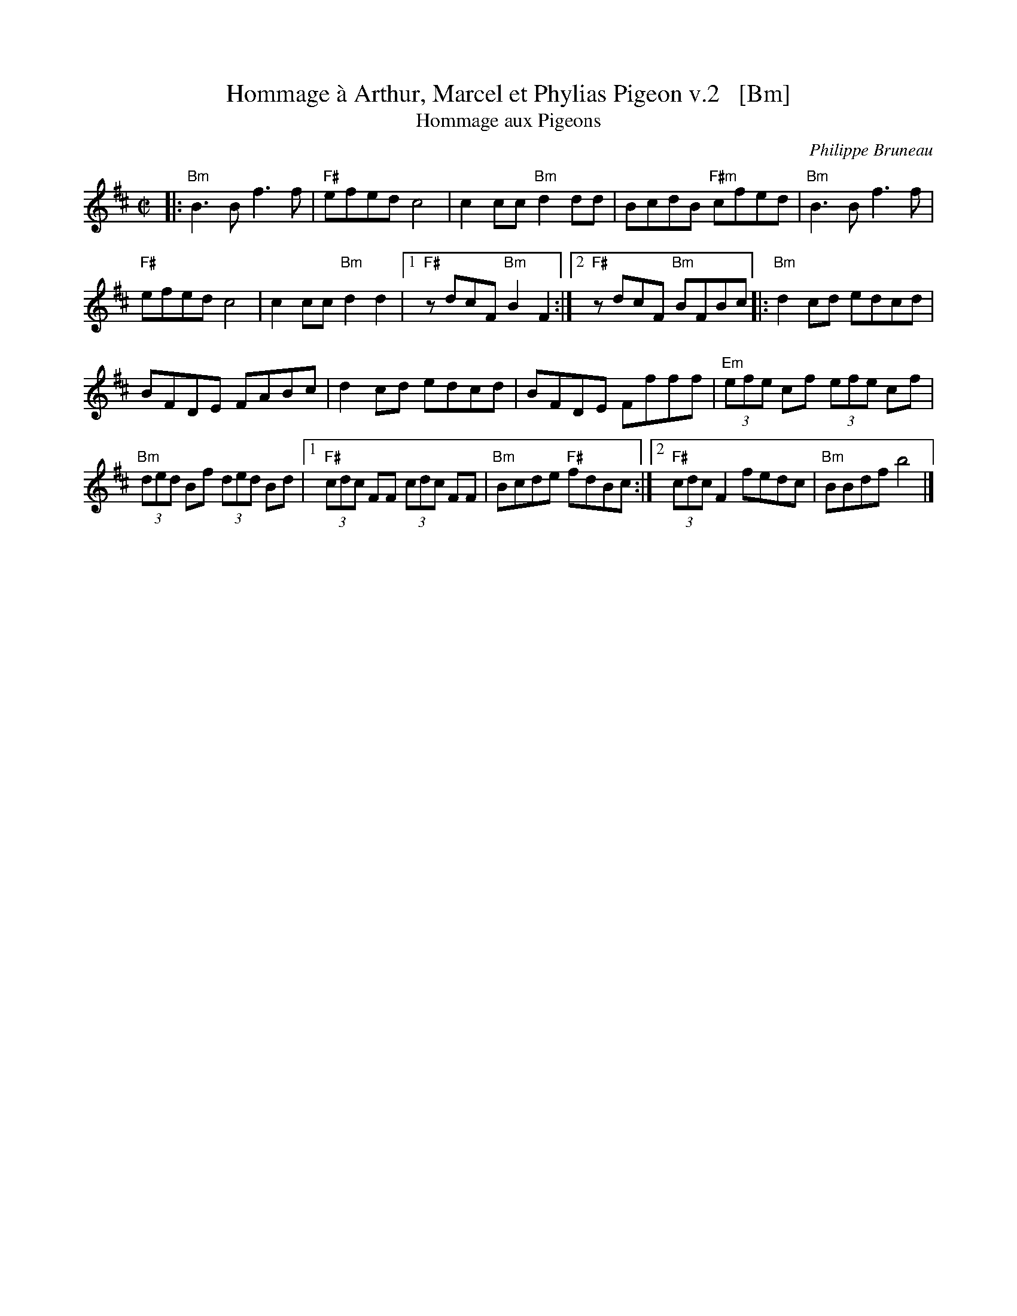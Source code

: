 X: 2
T: Hommage \`a Arthur, Marcel et Phylias Pigeon v.2   [Bm]
T: Hommage aux Pigeons
C: Philippe Bruneau
R: reel
B: Portland Collection v.3 p.93
Z: 2016 John Chambers <jc:trillian.mit.edu>
M: C|
L: 1/8
K: Bm
|:\
"Bm"B3B f3f | "F#"efed c4 |\
c2cc "Bm"d2dd | BcdB "F#m"cfed |\
"Bm"B3B f3f |
"F#"efed c4 |\
c2cc "Bm"d2d2 |1 "F#"zdcF "Bm"B2F2 :|2 "F#"zdcF "Bm"BFBc \
|:\
"Bm"d2cd edcd |
BFDE FABc |\
d2cd edcd | BFDE Ffff |\
"Em"(3efe cf (3efe cf |
"Bm"(3ded Bf (3ded Bd |\
[1 "F#"(3cdc FF (3cdc FF | "Bm"Bcde "F#"fdBc :|\
[2 "F#"(3cdc F2 fedc | "Bm"BBdf b4 |]
